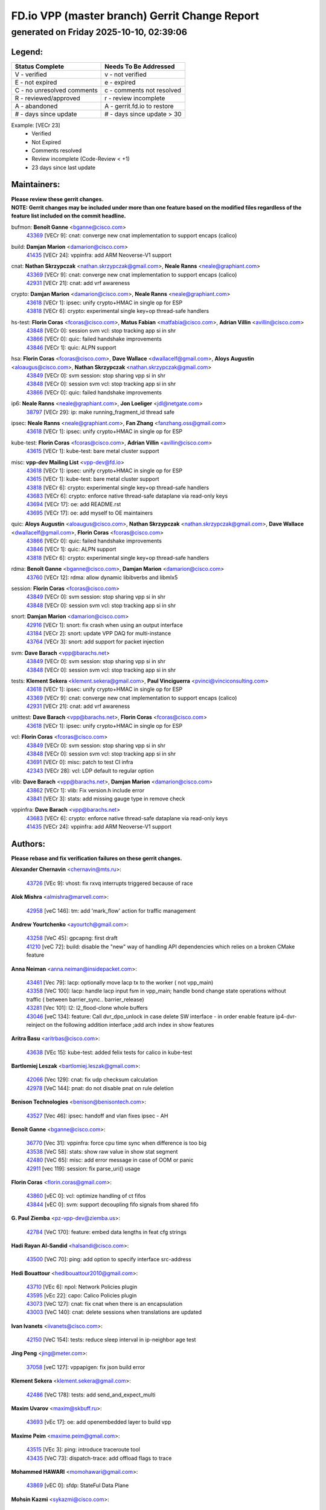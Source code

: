 
==============================================
FD.io VPP (master branch) Gerrit Change Report
==============================================
--------------------------------------------
generated on Friday 2025-10-10, 02:39:06
--------------------------------------------


Legend:
-------
========================== ===========================
Status Complete            Needs To Be Addressed
========================== ===========================
V - verified               v - not verified
E - not expired            e - expired
C - no unresolved comments c - comments not resolved
R - reviewed/approved      r - review incomplete
A - abandoned              A - gerrit.fd.io to restore
# - days since update      # - days since update > 30
========================== ===========================

Example: [VECr 23]
    - Verified
    - Not Expired
    - Comments resolved
    - Review incomplete (Code-Review < +1)
    - 23 days since last update


Maintainers:
------------
| **Please review these gerrit changes.**

| **NOTE: Gerrit changes may be included under more than one feature based on the modified files regardless of the feature list included on the commit headline.**

bufmon: **Benoît Ganne** <bganne@cisco.com>
  | `43369 <https:////gerrit.fd.io/r/c/vpp/+/43369>`_ [VECr 9]: cnat: converge new cnat implementation to support encaps (calico)

build: **Damjan Marion** <damarion@cisco.com>
  | `41435 <https:////gerrit.fd.io/r/c/vpp/+/41435>`_ [VECr 24]: vppinfra: add ARM Neoverse-V1 support

cnat: **Nathan Skrzypczak** <nathan.skrzypczak@gmail.com>, **Neale Ranns** <neale@graphiant.com>
  | `43369 <https:////gerrit.fd.io/r/c/vpp/+/43369>`_ [VECr 9]: cnat: converge new cnat implementation to support encaps (calico)
  | `42931 <https:////gerrit.fd.io/r/c/vpp/+/42931>`_ [VECr 21]: cnat: add vrf awareness

crypto: **Damjan Marion** <damarion@cisco.com>, **Neale Ranns** <neale@graphiant.com>
  | `43618 <https:////gerrit.fd.io/r/c/vpp/+/43618>`_ [VECr 1]: ipsec: unify crypto+HMAC in single op for ESP
  | `43818 <https:////gerrit.fd.io/r/c/vpp/+/43818>`_ [VECr 6]: crypto: experimental single key+op thread-safe handlers

hs-test: **Florin Coras** <fcoras@cisco.com>, **Matus Fabian** <matfabia@cisco.com>, **Adrian Villin** <avillin@cisco.com>
  | `43848 <https:////gerrit.fd.io/r/c/vpp/+/43848>`_ [VECr 0]: session svm vcl: stop tracking app si in shr
  | `43866 <https:////gerrit.fd.io/r/c/vpp/+/43866>`_ [VECr 0]: quic: failed handshake improvements
  | `43846 <https:////gerrit.fd.io/r/c/vpp/+/43846>`_ [VECr 1]: quic: ALPN support

hsa: **Florin Coras** <fcoras@cisco.com>, **Dave Wallace** <dwallacelf@gmail.com>, **Aloys Augustin** <aloaugus@cisco.com>, **Nathan Skrzypczak** <nathan.skrzypczak@gmail.com>
  | `43849 <https:////gerrit.fd.io/r/c/vpp/+/43849>`_ [VECr 0]: svm session: stop sharing vpp si in shr
  | `43848 <https:////gerrit.fd.io/r/c/vpp/+/43848>`_ [VECr 0]: session svm vcl: stop tracking app si in shr
  | `43866 <https:////gerrit.fd.io/r/c/vpp/+/43866>`_ [VECr 0]: quic: failed handshake improvements

ip6: **Neale Ranns** <neale@graphiant.com>, **Jon Loeliger** <jdl@netgate.com>
  | `38797 <https:////gerrit.fd.io/r/c/vpp/+/38797>`_ [VECr 29]: ip: make running_fragment_id thread safe

ipsec: **Neale Ranns** <neale@graphiant.com>, **Fan Zhang** <fanzhang.oss@gmail.com>
  | `43618 <https:////gerrit.fd.io/r/c/vpp/+/43618>`_ [VECr 1]: ipsec: unify crypto+HMAC in single op for ESP

kube-test: **Florin Coras** <fcoras@cisco.com>, **Adrian Villin** <avillin@cisco.com>
  | `43615 <https:////gerrit.fd.io/r/c/vpp/+/43615>`_ [VECr 1]: kube-test: bare metal cluster support

misc: **vpp-dev Mailing List** <vpp-dev@fd.io>
  | `43618 <https:////gerrit.fd.io/r/c/vpp/+/43618>`_ [VECr 1]: ipsec: unify crypto+HMAC in single op for ESP
  | `43615 <https:////gerrit.fd.io/r/c/vpp/+/43615>`_ [VECr 1]: kube-test: bare metal cluster support
  | `43818 <https:////gerrit.fd.io/r/c/vpp/+/43818>`_ [VECr 6]: crypto: experimental single key+op thread-safe handlers
  | `43683 <https:////gerrit.fd.io/r/c/vpp/+/43683>`_ [VECr 6]: crypto: enforce native thread-safe dataplane via read-only keys
  | `43694 <https:////gerrit.fd.io/r/c/vpp/+/43694>`_ [VECr 17]: oe: add README.rst
  | `43695 <https:////gerrit.fd.io/r/c/vpp/+/43695>`_ [VECr 17]: oe: add myself to OE maintainers

quic: **Aloys Augustin** <aloaugus@cisco.com>, **Nathan Skrzypczak** <nathan.skrzypczak@gmail.com>, **Dave Wallace** <dwallacelf@gmail.com>, **Florin Coras** <fcoras@cisco.com>
  | `43866 <https:////gerrit.fd.io/r/c/vpp/+/43866>`_ [VECr 0]: quic: failed handshake improvements
  | `43846 <https:////gerrit.fd.io/r/c/vpp/+/43846>`_ [VECr 1]: quic: ALPN support
  | `43818 <https:////gerrit.fd.io/r/c/vpp/+/43818>`_ [VECr 6]: crypto: experimental single key+op thread-safe handlers

rdma: **Benoît Ganne** <bganne@cisco.com>, **Damjan Marion** <damarion@cisco.com>
  | `43760 <https:////gerrit.fd.io/r/c/vpp/+/43760>`_ [VECr 12]: rdma: allow dynamic libibverbs and libmlx5

session: **Florin Coras** <fcoras@cisco.com>
  | `43849 <https:////gerrit.fd.io/r/c/vpp/+/43849>`_ [VECr 0]: svm session: stop sharing vpp si in shr
  | `43848 <https:////gerrit.fd.io/r/c/vpp/+/43848>`_ [VECr 0]: session svm vcl: stop tracking app si in shr

snort: **Damjan Marion** <damarion@cisco.com>
  | `42916 <https:////gerrit.fd.io/r/c/vpp/+/42916>`_ [VECr 1]: snort: fix crash when using an output interface
  | `43184 <https:////gerrit.fd.io/r/c/vpp/+/43184>`_ [VECr 2]: snort: update VPP DAQ for multi-instance
  | `43764 <https:////gerrit.fd.io/r/c/vpp/+/43764>`_ [VECr 3]: snort: add support for packet injection

svm: **Dave Barach** <vpp@barachs.net>
  | `43849 <https:////gerrit.fd.io/r/c/vpp/+/43849>`_ [VECr 0]: svm session: stop sharing vpp si in shr
  | `43848 <https:////gerrit.fd.io/r/c/vpp/+/43848>`_ [VECr 0]: session svm vcl: stop tracking app si in shr

tests: **Klement Sekera** <klement.sekera@gmail.com>, **Paul Vinciguerra** <pvinci@vinciconsulting.com>
  | `43618 <https:////gerrit.fd.io/r/c/vpp/+/43618>`_ [VECr 1]: ipsec: unify crypto+HMAC in single op for ESP
  | `43369 <https:////gerrit.fd.io/r/c/vpp/+/43369>`_ [VECr 9]: cnat: converge new cnat implementation to support encaps (calico)
  | `42931 <https:////gerrit.fd.io/r/c/vpp/+/42931>`_ [VECr 21]: cnat: add vrf awareness

unittest: **Dave Barach** <vpp@barachs.net>, **Florin Coras** <fcoras@cisco.com>
  | `43618 <https:////gerrit.fd.io/r/c/vpp/+/43618>`_ [VECr 1]: ipsec: unify crypto+HMAC in single op for ESP

vcl: **Florin Coras** <fcoras@cisco.com>
  | `43849 <https:////gerrit.fd.io/r/c/vpp/+/43849>`_ [VECr 0]: svm session: stop sharing vpp si in shr
  | `43848 <https:////gerrit.fd.io/r/c/vpp/+/43848>`_ [VECr 0]: session svm vcl: stop tracking app si in shr
  | `43691 <https:////gerrit.fd.io/r/c/vpp/+/43691>`_ [VECr 0]: misc: patch to test CI infra
  | `42343 <https:////gerrit.fd.io/r/c/vpp/+/42343>`_ [VECr 28]: vcl: LDP default to regular option

vlib: **Dave Barach** <vpp@barachs.net>, **Damjan Marion** <damarion@cisco.com>
  | `43862 <https:////gerrit.fd.io/r/c/vpp/+/43862>`_ [VECr 1]: vlib: Fix version.h include error
  | `43841 <https:////gerrit.fd.io/r/c/vpp/+/43841>`_ [VECr 3]: stats: add missing gauge type in remove check

vppinfra: **Dave Barach** <vpp@barachs.net>
  | `43683 <https:////gerrit.fd.io/r/c/vpp/+/43683>`_ [VECr 6]: crypto: enforce native thread-safe dataplane via read-only keys
  | `41435 <https:////gerrit.fd.io/r/c/vpp/+/41435>`_ [VECr 24]: vppinfra: add ARM Neoverse-V1 support

Authors:
--------
**Please rebase and fix verification failures on these gerrit changes.**

**Alexander Chernavin** <chernavin@mts.ru>:

  | `43726 <https:////gerrit.fd.io/r/c/vpp/+/43726>`_ [VEc 9]: vhost: fix rxvq interrupts triggered because of race

**Alok Mishra** <almishra@marvell.com>:

  | `42958 <https:////gerrit.fd.io/r/c/vpp/+/42958>`_ [veC 146]: tm: add 'mark_flow' action for traffic management

**Andrew Yourtchenko** <ayourtch@gmail.com>:

  | `43258 <https:////gerrit.fd.io/r/c/vpp/+/43258>`_ [VeC 45]: gpcapng: first draft
  | `41210 <https:////gerrit.fd.io/r/c/vpp/+/41210>`_ [veC 72]: build: disable the "new" way of handling API dependencies which relies on a broken CMake feature

**Anna Neiman** <anna.neiman@insidepacket.com>:

  | `43461 <https:////gerrit.fd.io/r/c/vpp/+/43461>`_ [Vec 79]: lacp: optionally move lacp tx to the worker ( not vpp_main)
  | `43358 <https:////gerrit.fd.io/r/c/vpp/+/43358>`_ [VeC 100]: lacp: handle lacp input fsm in vpp_main; handle bond change state operations without traffic ( between barrier_sync..  barrier_release)
  | `43281 <https:////gerrit.fd.io/r/c/vpp/+/43281>`_ [Vec 101]: l2: l2_flood-clone whole buffers
  | `43046 <https:////gerrit.fd.io/r/c/vpp/+/43046>`_ [veC 134]: feature: Call dvr_dpo_unlock in case delete SW interface - in order enable feature ip4-dvr-reinject on the following addition interface ;add arch index in show features

**Aritra Basu** <aritrbas@cisco.com>:

  | `43638 <https:////gerrit.fd.io/r/c/vpp/+/43638>`_ [VEc 15]: kube-test: added felix tests for calico in kube-test

**Bartlomiej Leszak** <bartlomiej.leszak@gmail.com>:

  | `42066 <https:////gerrit.fd.io/r/c/vpp/+/42066>`_ [Vec 129]: cnat: fix udp checksum calculation
  | `42978 <https:////gerrit.fd.io/r/c/vpp/+/42978>`_ [VeC 144]: pnat: do not disable pnat on rule deletion

**Benison Technologies** <benison@benisontech.com>:

  | `43527 <https:////gerrit.fd.io/r/c/vpp/+/43527>`_ [Vec 46]: ipsec: handoff and vlan fixes ipsec - AH

**Benoît Ganne** <bganne@cisco.com>:

  | `36770 <https:////gerrit.fd.io/r/c/vpp/+/36770>`_ [Vec 31]: vppinfra: force cpu time sync when difference is too big
  | `43538 <https:////gerrit.fd.io/r/c/vpp/+/43538>`_ [VeC 58]: stats: show raw value in show stat segment
  | `42480 <https:////gerrit.fd.io/r/c/vpp/+/42480>`_ [VeC 65]: misc: add error message in case of OOM or panic
  | `42911 <https:////gerrit.fd.io/r/c/vpp/+/42911>`_ [vec 119]: session: fix parse_uri() usage

**Florin Coras** <florin.coras@gmail.com>:

  | `43860 <https:////gerrit.fd.io/r/c/vpp/+/43860>`_ [vEC 0]: vcl: optimize handling of ct fifos
  | `43844 <https:////gerrit.fd.io/r/c/vpp/+/43844>`_ [vEC 0]: svm: support decoupling fifo signals from shared fifo

**G. Paul Ziemba** <pz-vpp-dev@ziemba.us>:

  | `42784 <https:////gerrit.fd.io/r/c/vpp/+/42784>`_ [VeC 170]: feature: embed data lengths in feat cfg strings

**Hadi Rayan Al-Sandid** <halsandi@cisco.com>:

  | `43500 <https:////gerrit.fd.io/r/c/vpp/+/43500>`_ [VeC 70]: ping: add option to specify interface src-address

**Hedi Bouattour** <hedibouattour2010@gmail.com>:

  | `43710 <https:////gerrit.fd.io/r/c/vpp/+/43710>`_ [VEc 6]: npol: Network Policies plugin
  | `43595 <https:////gerrit.fd.io/r/c/vpp/+/43595>`_ [vEc 22]: capo: Calico Policies plugin
  | `43073 <https:////gerrit.fd.io/r/c/vpp/+/43073>`_ [VeC 127]: cnat: fix cnat when there is an encapsulation
  | `43003 <https:////gerrit.fd.io/r/c/vpp/+/43003>`_ [VeC 140]: cnat: delete sessions when translations are updated

**Ivan Ivanets** <iivanets@cisco.com>:

  | `42150 <https:////gerrit.fd.io/r/c/vpp/+/42150>`_ [VeC 154]: tests: reduce sleep interval in ip-neighbor age test

**Jing Peng** <jing@meter.com>:

  | `37058 <https:////gerrit.fd.io/r/c/vpp/+/37058>`_ [veC 127]: vppapigen: fix json build error

**Klement Sekera** <klement.sekera@gmail.com>:

  | `42486 <https:////gerrit.fd.io/r/c/vpp/+/42486>`_ [VeC 178]: tests: add send_and_expect_multi

**Maxim Uvarov** <maxim@skbuff.ru>:

  | `43693 <https:////gerrit.fd.io/r/c/vpp/+/43693>`_ [vEc 17]: oe: add openembedded layer to build vpp

**Maxime Peim** <maxime.peim@gmail.com>:

  | `43515 <https:////gerrit.fd.io/r/c/vpp/+/43515>`_ [VEc 3]: ping: introduce traceroute tool
  | `43435 <https:////gerrit.fd.io/r/c/vpp/+/43435>`_ [VeC 73]: dispatch-trace: add offload flags to trace

**Mohammed HAWARI** <momohawari@gmail.com>:

  | `43869 <https:////gerrit.fd.io/r/c/vpp/+/43869>`_ [vEC 0]: sfdp: StateFul Data Plane

**Mohsin Kazmi** <sykazmi@cisco.com>:

  | `42886 <https:////gerrit.fd.io/r/c/vpp/+/42886>`_ [VeC 111]: ipip: fix support for ipip6o6 from linux tunnel

**Moinak Bhattacharyya** <moinakb001@gmail.com>:

  | `43610 <https:////gerrit.fd.io/r/c/vpp/+/43610>`_ [VEc 3]: af_xdp: allow usage of dynamic libbpf and libxdp
  | `43606 <https:////gerrit.fd.io/r/c/vpp/+/43606>`_ [VEc 3]: af_xdp: introduce flag to allow SKB mode
  | `43611 <https:////gerrit.fd.io/r/c/vpp/+/43611>`_ [VEc 10]: build: use /usr/bin/env bash in checkstyle shebang instead of /bin/bash

**Naveen Joy** <najoy@cisco.com>:

  | `42376 <https:////gerrit.fd.io/r/c/vpp/+/42376>`_ [VeC 78]: misc: patch to test CI infra changes
  | `42966 <https:////gerrit.fd.io/r/c/vpp/+/42966>`_ [VeC 142]: tests: ipip checksum offload interface tests for IPv4 tunnels

**Rock Go** <guozhenqiangg@qq.com>:

  | `43359 <https:////gerrit.fd.io/r/c/vpp/+/43359>`_ [VeC 93]: nat: fix two problems in hairpin NAT scenario 1. Add source port information to nat44-ed o2i flow's rewrite. 2. Rewrite tx_fib_index when hairpin traffic crosses VRFs.

**Sanjyot Vaidya** <sanjyot.vaidya@arm.com>:

  | `42983 <https:////gerrit.fd.io/r/c/vpp/+/42983>`_ [vec 141]: acl: added hit count logic in VPP for debugging

**Venkata Ravichandra Mynidi** <vmynidi@marvell.com>:

  | `40775 <https:////gerrit.fd.io/r/c/vpp/+/40775>`_ [VeC 148]: tm: add tm framework for hw traffic management

**Vladimir Smirnov** <civil.over@gmail.com>:

  | `42090 <https:////gerrit.fd.io/r/c/vpp/+/42090>`_ [Vec 41]: build: Add VPP_MAX_WORKERS configure option

**Vladislav Grishenko** <themiron@mail.ru>:

  | `43180 <https:////gerrit.fd.io/r/c/vpp/+/43180>`_ [VeC 114]: fib: avoid loadbalance dpo node path polarisation
  | `43181 <https:////gerrit.fd.io/r/c/vpp/+/43181>`_ [VeC 116]: fib: set the value of the sw_if_index for NULL route
  | `40436 <https:////gerrit.fd.io/r/c/vpp/+/40436>`_ [VeC 116]: ip: mark IP_TABLE_DUMP and IP_ROUTE_DUMP as mp-safe
  | `40630 <https:////gerrit.fd.io/r/c/vpp/+/40630>`_ [VeC 134]: vlib: mark cli quit command as mp_safe
  | `41660 <https:////gerrit.fd.io/r/c/vpp/+/41660>`_ [Vec 165]: nat: add nat44-ed ipfix dst address and port logging

**Vratko Polak** <vrpolak@cisco.com>:

  | `43707 <https:////gerrit.fd.io/r/c/vpp/+/43707>`_ [VEc 0]: crypto: call _mm256_zeroupper to fix SHA256 perf

**Xiangqing Cheng** <chengxq@chinatelecom.cn>:

  | `42849 <https:////gerrit.fd.io/r/c/vpp/+/42849>`_ [VeC 163]: ip-neighbor: ARP/NA per-interface counter improvements

**bsoares.it@gmail.com** <bsoares.it@gmail.com>:

  | `42944 <https:////gerrit.fd.io/r/c/vpp/+/42944>`_ [Vec 147]: vhost: add full_tx_queue_placement option for vhost-user interfaces

**chenxk** <case2111@163.com>:

  | `43481 <https:////gerrit.fd.io/r/c/vpp/+/43481>`_ [VeC 75]: dispatch-trace: fix crash issues caused by buffer-trace

**echo** <614699596@qq.com>:

  | `43520 <https:////gerrit.fd.io/r/c/vpp/+/43520>`_ [VeC 65]: bonding: capture rx packets before ethernet-input node.

**lei feng** <1579628578@qq.com>:

  | `42064 <https:////gerrit.fd.io/r/c/vpp/+/42064>`_ [Vec 143]: docs: Python apis examples

**mjbenz** <michael.benz@windriver.com>:

  | `42969 <https:////gerrit.fd.io/r/c/vpp/+/42969>`_ [veC 147]: Makefile: Added support for the Wind River eLxr distribution

**yu lintao** <oopsadm@gmail.com>:

  | `43357 <https:////gerrit.fd.io/r/c/vpp/+/43357>`_ [VeC 95]: ethernet: fix mac mismatch in promisc mode

Legend:
-------
========================== ===========================
Status Complete            Needs To Be Addressed
========================== ===========================
V - verified               v - not verified
E - not expired            e - expired
C - no unresolved comments c - comments not resolved
R - reviewed/approved      r - review incomplete
A - abandoned              A - gerrit.fd.io to restore
# - days since update      # - days since update > 30
========================== ===========================

Example: [VECr 23]
    - Verified
    - Not Expired
    - Comments resolved
    - Review incomplete (Code-Review < +1)
    - 23 days since last update


Statistics:
-----------
================ ===
Patches assigned
================ ===
authors          54
maintainers      22
committers       0
abandoned        0
================ ===


